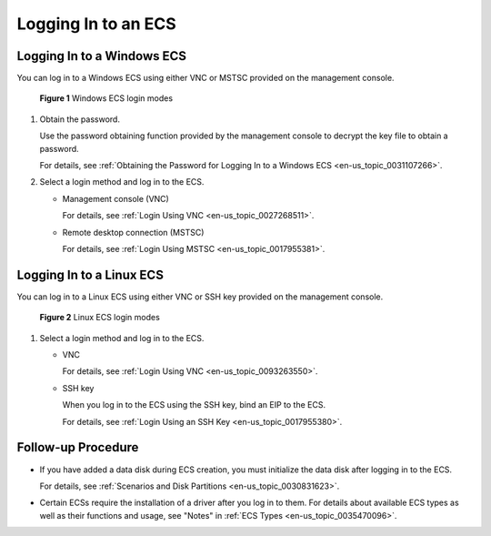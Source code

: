 .. _en-us_topic_0092494193:

Logging In to an ECS
====================



.. _en-us_topic_0092494193__section183843812133:

Logging In to a Windows ECS
---------------------------

You can log in to a Windows ECS using either VNC or MSTSC provided on the management console.



.. _en-us_topic_0092494193__en-us_topic_0144542149_fig297212219553:

.. figure:: /_static/images/en-us_image_0201719710.png
   :alt: Click to enlarge
   :figclass: imgResize


   **Figure 1** Windows ECS login modes

#. Obtain the password.

   Use the password obtaining function provided by the management console to decrypt the key file to obtain a password.

   For details, see :ref:`Obtaining the Password for Logging In to a Windows ECS <en-us_topic_0031107266>`.

#. Select a login method and log in to the ECS.

   -  Management console (VNC)

      For details, see :ref:`Login Using VNC <en-us_topic_0027268511>`.

   -  Remote desktop connection (MSTSC)

      For details, see :ref:`Login Using MSTSC <en-us_topic_0017955381>`.



.. _en-us_topic_0092494193__section19891147181313:

Logging In to a Linux ECS
-------------------------

You can log in to a Linux ECS using either VNC or SSH key provided on the management console.



.. _en-us_topic_0092494193__en-us_topic_0144542149_fig51588342172524:

.. figure:: /_static/images/en-us_image_0201719715.png
   :alt: **Figure 2** Linux ECS login modes
   :figclass: vsd


   **Figure 2** Linux ECS login modes

#. Select a login method and log in to the ECS.

   -  VNC

      For details, see :ref:`Login Using VNC <en-us_topic_0093263550>`.

   -  SSH key

      When you log in to the ECS using the SSH key, bind an EIP to the ECS.

      For details, see :ref:`Login Using an SSH Key <en-us_topic_0017955380>`.



.. _en-us_topic_0092494193__section42181571410:

Follow-up Procedure
-------------------

-  If you have added a data disk during ECS creation, you must initialize the data disk after logging in to the ECS.

   For details, see :ref:`Scenarios and Disk Partitions <en-us_topic_0030831623>`.

-  Certain ECSs require the installation of a driver after you log in to them. For details about available ECS types as well as their functions and usage, see "Notes" in :ref:`ECS Types <en-us_topic_0035470096>`.
